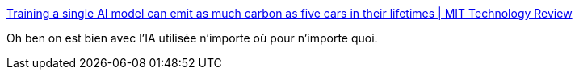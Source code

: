 :jbake-type: post
:jbake-status: published
:jbake-title: Training a single AI model can emit as much carbon as five cars in their lifetimes | MIT Technology Review
:jbake-tags: écologie,ia,consomation,mode,_mois_nov.,_année_2020
:jbake-date: 2020-11-14
:jbake-depth: ../
:jbake-uri: shaarli/1605348644000.adoc
:jbake-source: https://nicolas-delsaux.hd.free.fr/Shaarli?searchterm=https%3A%2F%2Fwww.technologyreview.com%2F2019%2F06%2F06%2F239031%2Ftraining-a-single-ai-model-can-emit-as-much-carbon-as-five-cars-in-their-lifetimes%2F&searchtags=%C3%A9cologie+ia+consomation+mode+_mois_nov.+_ann%C3%A9e_2020
:jbake-style: shaarli

https://www.technologyreview.com/2019/06/06/239031/training-a-single-ai-model-can-emit-as-much-carbon-as-five-cars-in-their-lifetimes/[Training a single AI model can emit as much carbon as five cars in their lifetimes | MIT Technology Review]

Oh ben on est bien avec l'IA utilisée n'importe où pour n'importe quoi.
